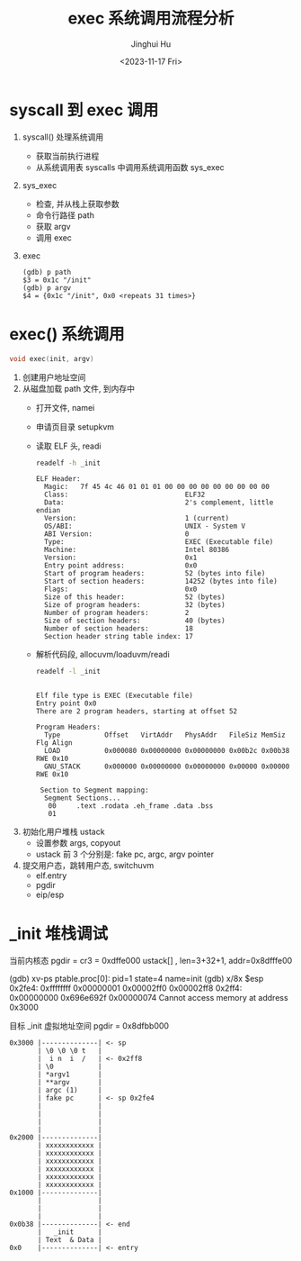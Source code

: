#+TITLE: exec 系统调用流程分析
#+AUTHOR: Jinghui Hu
#+EMAIL: hujinghui@buaa.edu.cn
#+DATE: <2023-11-17 Fri>
#+STARTUP: overview num indent
#+OPTIONS: ^:nil
#+PROPERTY: header-args:sh :results output :dir ../../study/os/xv6-public

* syscall 到 exec 调用
1. syscall() 处理系统调用
   - 获取当前执行进程
   - 从系统调用表 syscalls 中调用系统调用函数 sys_exec
2. sys_exec
   - 检查, 并从栈上获取参数
   - 命令行路径 path
   - 获取 argv
   - 调用 exec
3. exec
   #+BEGIN_EXAMPLE
     (gdb) p path
     $3 = 0x1c "/init"
     (gdb) p argv
     $4 = {0x1c "/init", 0x0 <repeats 31 times>}
   #+END_EXAMPLE

* exec() 系统调用
#+BEGIN_SRC c
  void exec(init, argv)
#+END_SRC

1. 创建用户地址空间
2. 从磁盘加载 path 文件, 到内存中
   - 打开文件, namei
   - 申请页目录 setupkvm
   - 读取 ELF 头, readi
     #+BEGIN_SRC sh :results output :exports both
       readelf -h _init
     #+END_SRC

     #+RESULTS:
     #+begin_example
     ELF Header:
       Magic:   7f 45 4c 46 01 01 01 00 00 00 00 00 00 00 00 00
       Class:                             ELF32
       Data:                              2's complement, little endian
       Version:                           1 (current)
       OS/ABI:                            UNIX - System V
       ABI Version:                       0
       Type:                              EXEC (Executable file)
       Machine:                           Intel 80386
       Version:                           0x1
       Entry point address:               0x0
       Start of program headers:          52 (bytes into file)
       Start of section headers:          14252 (bytes into file)
       Flags:                             0x0
       Size of this header:               52 (bytes)
       Size of program headers:           32 (bytes)
       Number of program headers:         2
       Size of section headers:           40 (bytes)
       Number of section headers:         18
       Section header string table index: 17
     #+end_example
   - 解析代码段, allocuvm/loaduvm/readi
     #+BEGIN_SRC sh :results output :exports both
       readelf -l _init
     #+END_SRC

     #+RESULTS:
     #+begin_example

     Elf file type is EXEC (Executable file)
     Entry point 0x0
     There are 2 program headers, starting at offset 52

     Program Headers:
       Type           Offset   VirtAddr   PhysAddr   FileSiz MemSiz  Flg Align
       LOAD           0x000080 0x00000000 0x00000000 0x00b2c 0x00b38 RWE 0x10
       GNU_STACK      0x000000 0x00000000 0x00000000 0x00000 0x00000 RWE 0x10

      Section to Segment mapping:
       Segment Sections...
        00     .text .rodata .eh_frame .data .bss
        01
     #+end_example
3. 初始化用户堆栈 ustack
   - 设置参数 args, copyout
   - ustack 前 3 个分别是: fake pc, argc, argv pointer
4. 提交用户态，跳转用户态, switchuvm
   - elf.entry
   - pgdir
   - eip/esp

* _init 堆栈调试
当前内核态
pgdir = cr3 = 0xdffe000
ustack[] , len=3+32+1, addr=0x8dfffe00

(gdb) xv-ps
ptable.proc[0]: pid=1 state=4 name=init
(gdb) x/8x $esp
0x2fe4: 0xffffffff      0x00000001      0x00002ff0      0x00002ff8
0x2ff4: 0x00000000      0x696e692f      0x00000074      Cannot access memory at address 0x3000

目标 _init 虚拟地址空间
pgdir  = 0x8dfbb000
#+BEGIN_EXAMPLE
  0x3000 |--------------| <- sp
         | \0 \0 \0 t   |
         |  i n  i  /   | <- 0x2ff8
         | \0           |
         | *argv1       |
         | **argv       |
         | argc (1)     |
         | fake pc      | <- sp 0x2fe4
         |              |
         |              |
         |              |
         |              |
  0x2000 |--------------|
         | xxxxxxxxxxxx |
         | xxxxxxxxxxxx |
         | xxxxxxxxxxxx |
         | xxxxxxxxxxxx |
         | xxxxxxxxxxxx |
         | xxxxxxxxxxxx |
  0x1000 |--------------|
         |              |
         |              |
         |              |
  0x0b38 |--------------| <- end
         |   _init      |
         | Text  & Data |
  0x0    |--------------| <- entry
#+END_EXAMPLE
